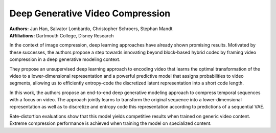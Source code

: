 Deep Generative Video Compression
=====================================

| **Authors:** Jun Han, Salvator Lombardo, Christopher Schroers, Stephan Mandt
| **Affiliations:** Dartmouth College, Disney Research

In the context of image compression, deep learning approaches have already shown promising results. Motivated by these successes, the authors propose a step towards innovating beyond block-based hybrid codec by framing video compression in a deep generative modeling context.

They propose an unsupervised deep learning approach to encoding video that learns the optimal transformation of the video to a lower-dimensional representation and a powerful predictive model that assigns probabilities to video segments, allowing us to efficiently entropy-code the discretized latent representation into a short code length.

In this work, the authors propose an end-to-end deep generative modeling approach to compress temporal sequences with a focus on video. The approach jointly learns to transform the original sequence into a lower-dimensional representation as well as to discretize and entropy code this representation according to predictions of a sequential VAE.

Rate-distortion evaluations show that this model yields competitive results when trained on generic video content. Extreme compression performance is achieved when training the model on specialized content.
